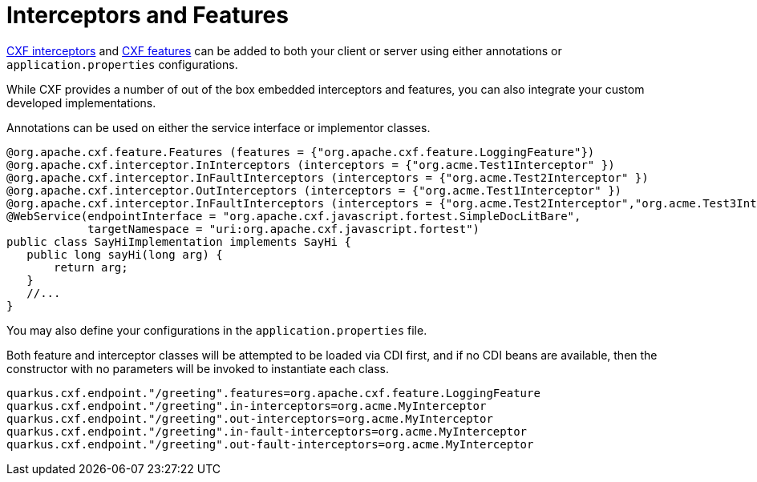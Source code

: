 [[interceptors-and-features]]
= Interceptors and Features

https://cxf.apache.org/docs/interceptors.html[CXF interceptors] and https://cxf.apache.org/docs/featureslist.html[CXF features] can be added to both your client or server using either annotations or `application.properties` configurations.

While CXF provides a number of out of the box embedded interceptors and features, you can also integrate your custom developed implementations.

Annotations can be used on either the service interface or implementor classes.

[source,java]
----
@org.apache.cxf.feature.Features (features = {"org.apache.cxf.feature.LoggingFeature"})
@org.apache.cxf.interceptor.InInterceptors (interceptors = {"org.acme.Test1Interceptor" })
@org.apache.cxf.interceptor.InFaultInterceptors (interceptors = {"org.acme.Test2Interceptor" })
@org.apache.cxf.interceptor.OutInterceptors (interceptors = {"org.acme.Test1Interceptor" })
@org.apache.cxf.interceptor.InFaultInterceptors (interceptors = {"org.acme.Test2Interceptor","org.acme.Test3Intercetpor" })
@WebService(endpointInterface = "org.apache.cxf.javascript.fortest.SimpleDocLitBare",
            targetNamespace = "uri:org.apache.cxf.javascript.fortest")
public class SayHiImplementation implements SayHi {
   public long sayHi(long arg) {
       return arg;
   }
   //...
}
----

You may also define your configurations in the `application.properties` file.

Both feature and interceptor classes will be attempted to be loaded via CDI first, and if no CDI beans are available, then the constructor with no parameters will be invoked to instantiate each class.

[source,properties]
----
quarkus.cxf.endpoint."/greeting".features=org.apache.cxf.feature.LoggingFeature
quarkus.cxf.endpoint."/greeting".in-interceptors=org.acme.MyInterceptor
quarkus.cxf.endpoint."/greeting".out-interceptors=org.acme.MyInterceptor
quarkus.cxf.endpoint."/greeting".in-fault-interceptors=org.acme.MyInterceptor
quarkus.cxf.endpoint."/greeting".out-fault-interceptors=org.acme.MyInterceptor
----

